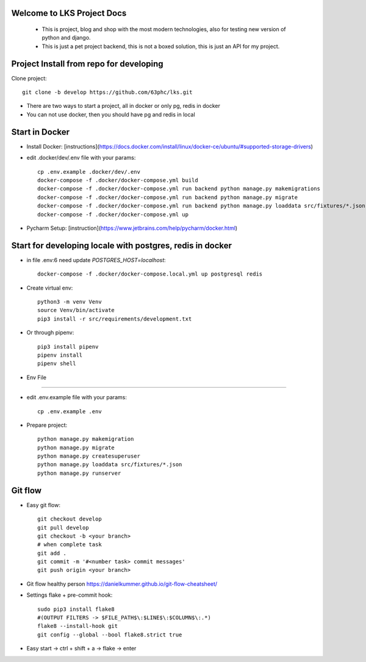 Welcome to LKS Project Docs
------
  - This is project, blog and shop with the most modern technologies, also for testing new version of python and django.
  - This is just a pet project backend, this is not a boxed solution, this is just an API for my project.


Project Install from repo for developing
------

Clone project::

        git clone -b develop https://github.com/63phc/lks.git

- There are two ways to start a project, all in docker or only pg, redis in docker
- You can not use docker, then you should have pg and redis in local
 
Start in Docker
------

- Install Docker: [instructions](https://docs.docker.com/install/linux/docker-ce/ubuntu/#supported-storage-drivers)
- edit .docker/dev/.env file with your params::

        cp .env.example .docker/dev/.env
        docker-compose -f .docker/docker-compose.yml build
        docker-compose -f .docker/docker-compose.yml run backend python manage.py makemigrations
        docker-compose -f .docker/docker-compose.yml run backend python manage.py migrate
        docker-compose -f .docker/docker-compose.yml run backend python manage.py loaddata src/fixtures/*.json
        docker-compose -f .docker/docker-compose.yml up
- Pycharm Setup: [instruction](https://www.jetbrains.com/help/pycharm/docker.html)

Start for developing locale with postgres, redis in docker
------

-  in file .env:6 need update `POSTGRES_HOST=localhost`::

    docker-compose -f .docker/docker-compose.local.yml up postgresql redis

- Create virtual env::

        python3 -m venv Venv
        source Venv/bin/activate
        pip3 install -r src/requirements/development.txt

- Or through pipenv::

        pip3 install pipenv
        pipenv install
        pipenv shell

- Env File
----------

- edit .env.example file with your params::

        cp .env.example .env


- Prepare project::

    python manage.py makemigration
    python manage.py migrate
    python manage.py createsuperuser
    python manage.py loaddata src/fixtures/*.json
    python manage.py runserver

Git flow
------
- Easy git flow::

    git checkout develop
    git pull develop
    git checkout -b <your branch>
    # when complete task
    git add .
    git commit -m '#<number task> commit messages' 
    git push origin <your branch>

- Git flow healthy person https://danielkummer.github.io/git-flow-cheatsheet/
- Settings flake + pre-commit hook::

    sudo pip3 install flake8
    #(OUTPUT FILTERS -> $FILE_PATH$\:$LINE$\:$COLUMN$\:.*)
    flake8 --install-hook git
    git config --global --bool flake8.strict true
- Easy start -> ctrl + shift + a -> flake -> enter

